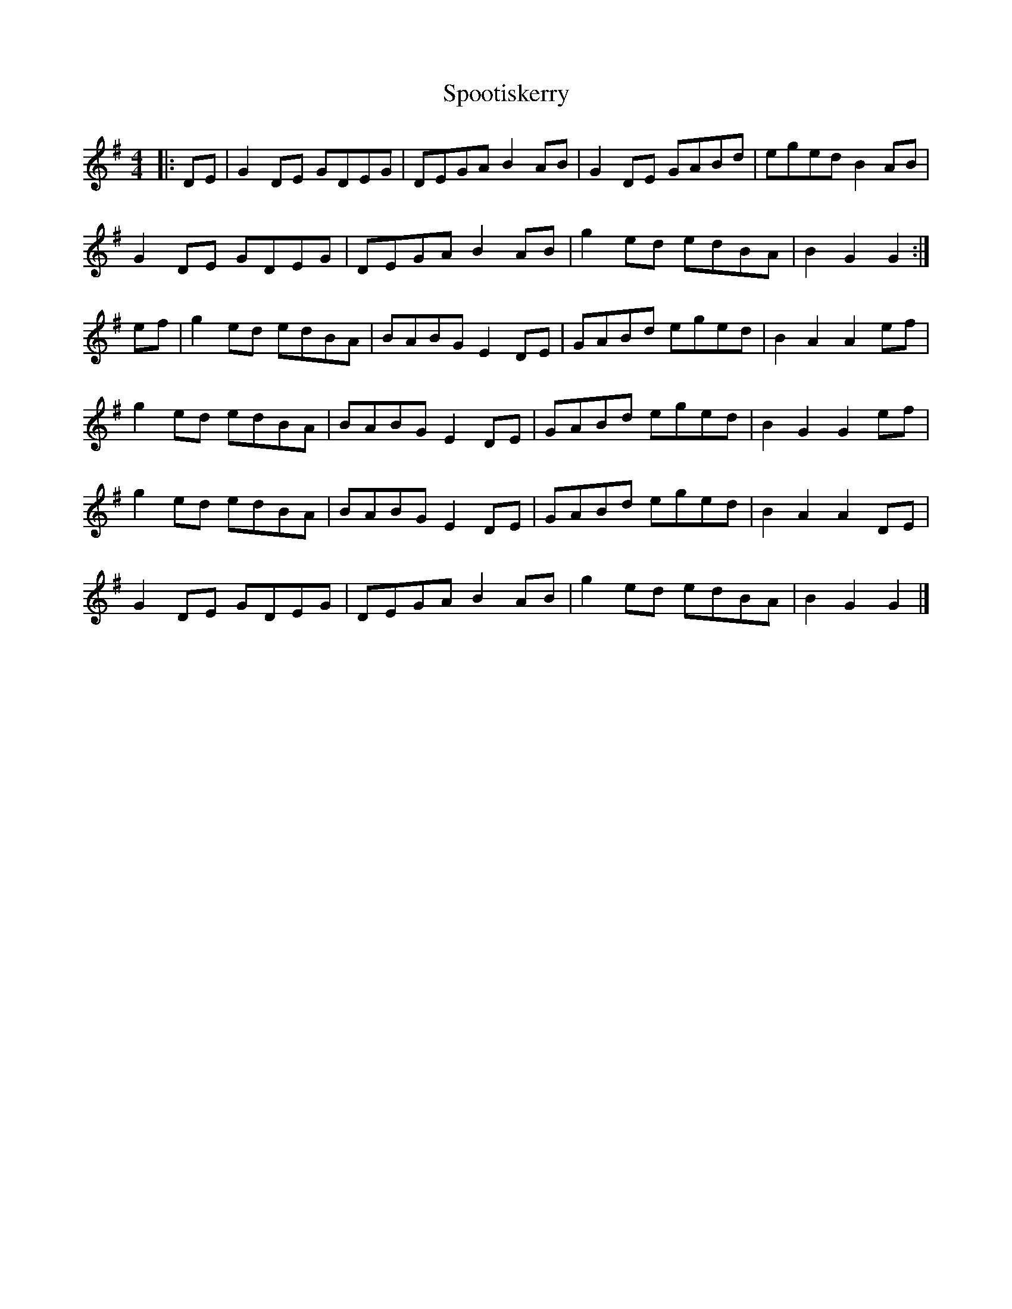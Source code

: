 %abc-2.1
X:10502
T:Spootiskerry
R:Reel
M:4/4
L:1/8
B: Tuneworks Tunebook (https://www.tuneworks.co.uk/) p5
G: tuneworks
Z: Jon Warbrick, jon.warbrick@googlemail.com
K:G
|: DE | G2 DE GDEG | DEGA B2 AB | G2 DE GABd | eged B2 AB | 
G2 DE GDEG | DEGA B2 AB | g2 ed edBA | B2 G2 G2 :|
ef | g2 ed edBA | BABG E2 DE | GABd eged | B2 A2 A2 ef | 
g2 ed edBA | BABG E2DE | GABd eged | B2 G2 G2 ef | 
g2 ed edBA | BABG E2DE | GABd eged | B2 A2 A2 DE |
G2 DE GDEG | DEGA B2 AB | g2 ed edBA | B2 G2 G2 |]